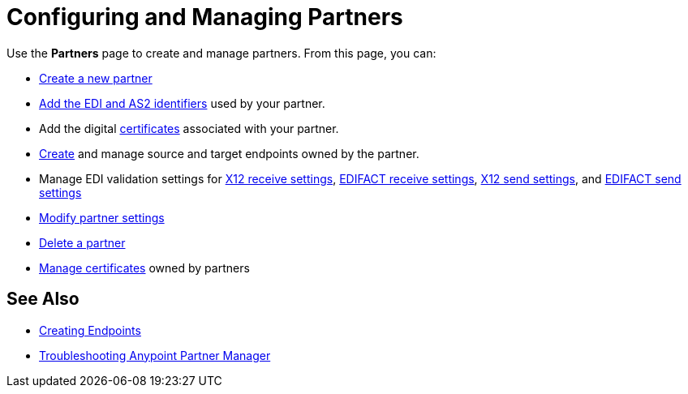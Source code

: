 = Configuring and Managing Partners

Use the *Partners* page to create and manage partners. From this page, you can:

* xref:create-partner.adoc[Create a new partner]
* xref:partner-manager-identifiers.adoc[Add the EDI and AS2 identifiers] used by your partner.
* Add the digital xref:certificates.adoc[certificates] associated with your partner.
* xref:create-endpoint.adoc[Create] and manage source and target endpoints owned by the partner.
* Manage EDI validation settings for xref:x12-receive-read-settings.adoc[X12 receive settings], xref:edifact-receive-read-settings.adoc[EDIFACT receive settings], xref:x12-send-settings.adoc[X12 send settings], and xref:edifact-send-settings.adoc[EDIFACT send settings]
* xref:modify-partner-settings.adoc[Modify partner settings]
* xref:partner-manager-delete-partner.adoc[Delete a partner]
* xref:manage-partner-certificates.adoc[Manage certificates] owned by partners


== See Also

* xref:create-endpoint.adoc[Creating Endpoints]
* xref:troubleshooting.adoc[Troubleshooting Anypoint Partner Manager]

